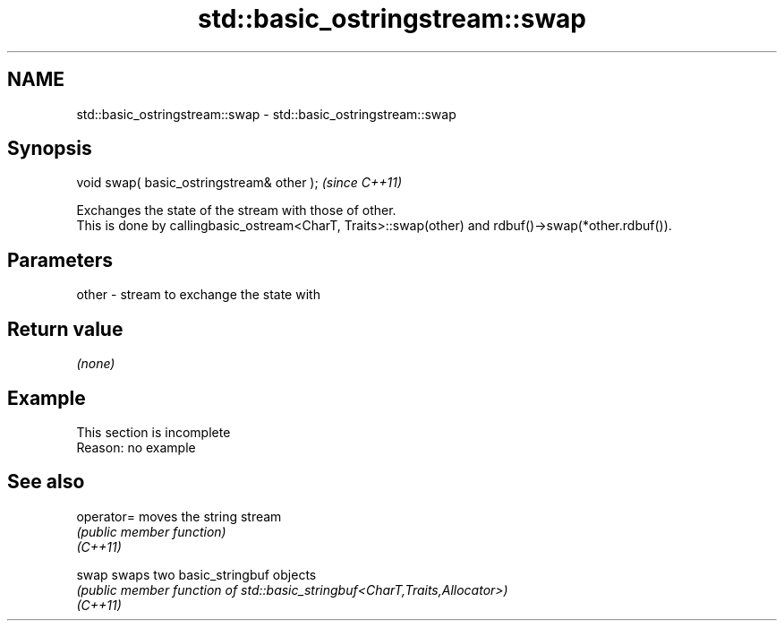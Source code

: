 .TH std::basic_ostringstream::swap 3 "2020.03.24" "http://cppreference.com" "C++ Standard Libary"
.SH NAME
std::basic_ostringstream::swap \- std::basic_ostringstream::swap

.SH Synopsis

  void swap( basic_ostringstream& other );  \fI(since C++11)\fP

  Exchanges the state of the stream with those of other.
  This is done by callingbasic_ostream<CharT, Traits>::swap(other) and rdbuf()->swap(*other.rdbuf()).

.SH Parameters


  other - stream to exchange the state with


.SH Return value

  \fI(none)\fP

.SH Example


   This section is incomplete
   Reason: no example


.SH See also



  operator= moves the string stream
            \fI(public member function)\fP
  \fI(C++11)\fP

  swap      swaps two basic_stringbuf objects
            \fI(public member function of std::basic_stringbuf<CharT,Traits,Allocator>)\fP
  \fI(C++11)\fP




